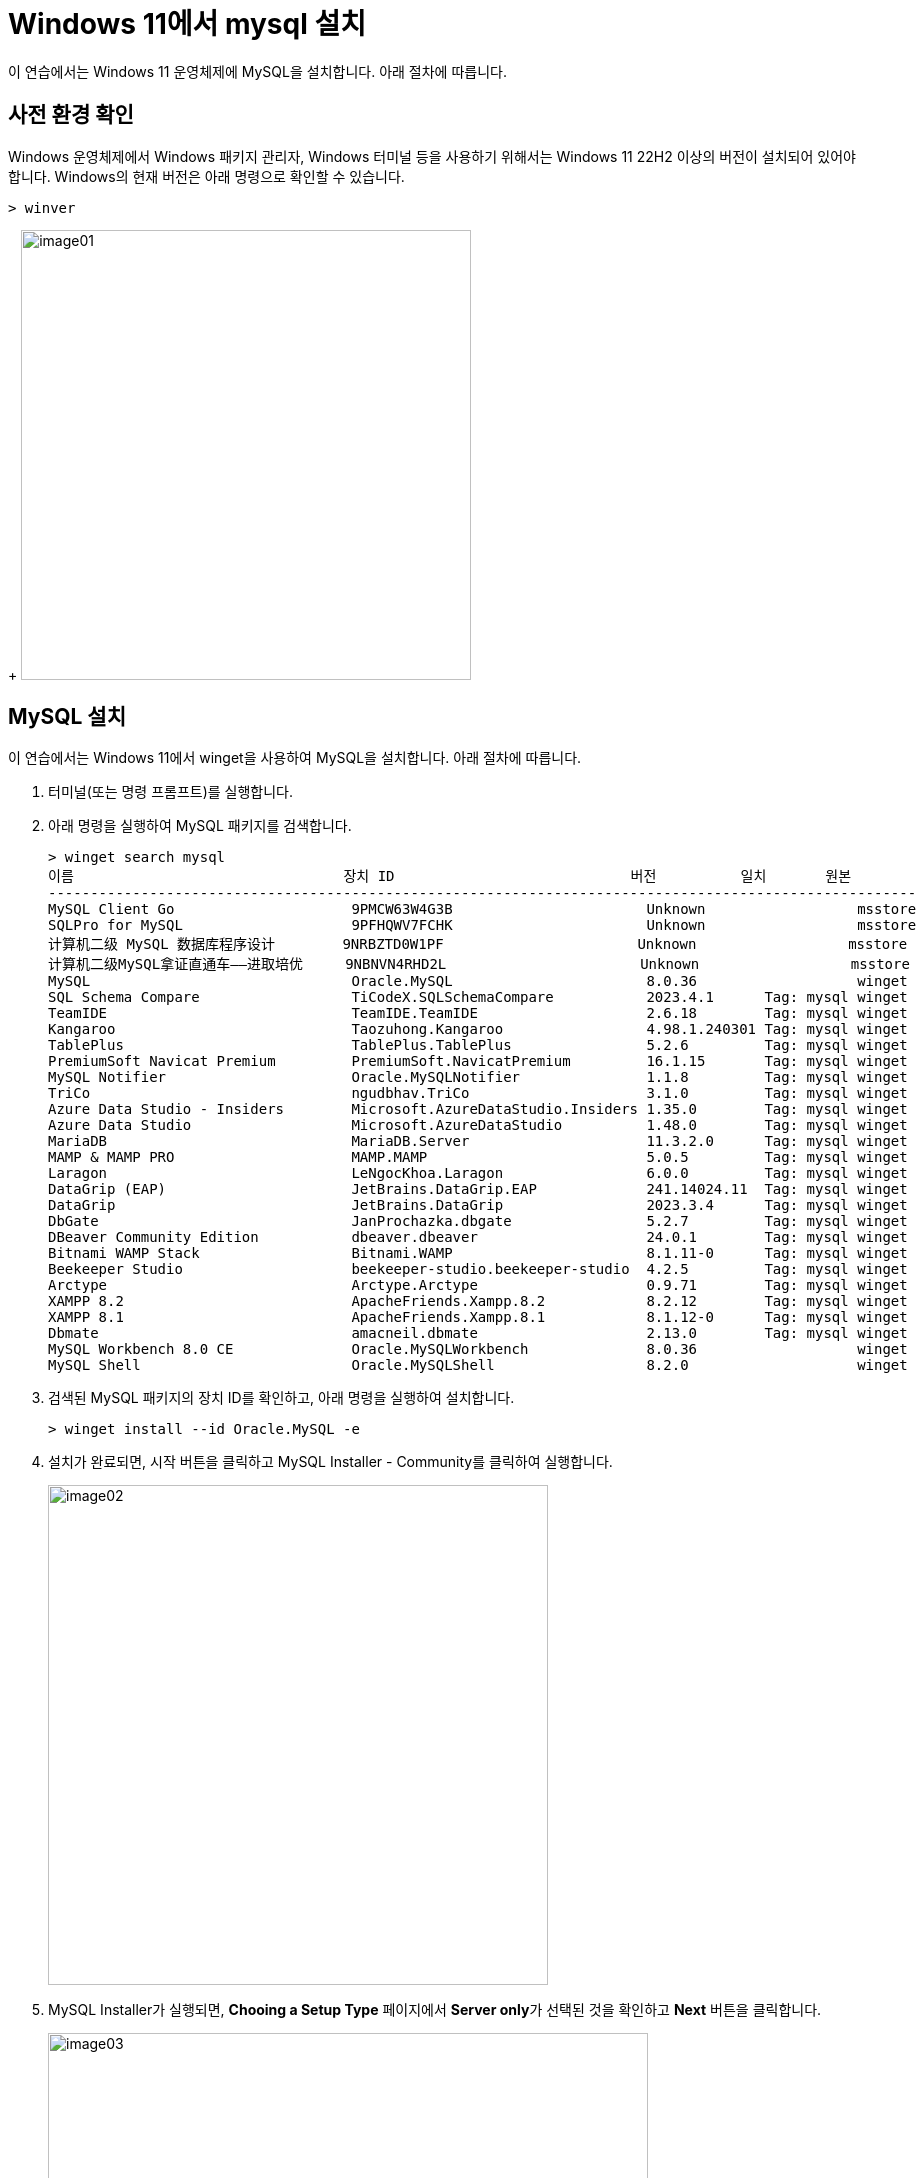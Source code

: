 = Windows 11에서 mysql 설치

이 연습에서는 Windows 11 운영체제에 MySQL을 설치합니다. 아래 절차에 따릅니다.

== 사전 환경 확인

Windows 운영체제에서 Windows 패키지 관리자, Windows 터미널 등을 사용하기 위해서는 Windows 11 22H2 이상의 버전이 설치되어 있어야 합니다. Windows의 현재 버전은 아래 명령으로 확인할 수 있습니다.

[source, powershell]
----
> winver
----
+
image:../images/image01.png[width=450]

== MySQL 설치

이 연습에서는 Windows 11에서 winget을 사용하여 MySQL을 설치합니다. 아래 절차에 따릅니다.

1. 터미널(또는 명령 프롬프트)를 실행합니다.
2. 아래 명령을 실행하여 MySQL 패키지를 검색합니다.
+
----
> winget search mysql
이름                                장치 ID                            버전          일치       원본
-------------------------------------------------------------------------------------------------------
MySQL Client Go                     9PMCW63W4G3B                       Unknown                  msstore
SQLPro for MySQL                    9PFHQWV7FCHK                       Unknown                  msstore
计算机二级 MySQL 数据库程序设计        9NRBZTD0W1PF                       Unknown                  msstore
计算机二级MySQL拿证直通车——进取培优     9NBNVN4RHD2L                       Unknown                  msstore
MySQL                               Oracle.MySQL                       8.0.36                   winget
SQL Schema Compare                  TiCodeX.SQLSchemaCompare           2023.4.1      Tag: mysql winget
TeamIDE                             TeamIDE.TeamIDE                    2.6.18        Tag: mysql winget
Kangaroo                            Taozuhong.Kangaroo                 4.98.1.240301 Tag: mysql winget
TablePlus                           TablePlus.TablePlus                5.2.6         Tag: mysql winget
PremiumSoft Navicat Premium         PremiumSoft.NavicatPremium         16.1.15       Tag: mysql winget
MySQL Notifier                      Oracle.MySQLNotifier               1.1.8         Tag: mysql winget
TriCo                               ngudbhav.TriCo                     3.1.0         Tag: mysql winget
Azure Data Studio - Insiders        Microsoft.AzureDataStudio.Insiders 1.35.0        Tag: mysql winget
Azure Data Studio                   Microsoft.AzureDataStudio          1.48.0        Tag: mysql winget
MariaDB                             MariaDB.Server                     11.3.2.0      Tag: mysql winget
MAMP & MAMP PRO                     MAMP.MAMP                          5.0.5         Tag: mysql winget
Laragon                             LeNgocKhoa.Laragon                 6.0.0         Tag: mysql winget
DataGrip (EAP)                      JetBrains.DataGrip.EAP             241.14024.11  Tag: mysql winget
DataGrip                            JetBrains.DataGrip                 2023.3.4      Tag: mysql winget
DbGate                              JanProchazka.dbgate                5.2.7         Tag: mysql winget
DBeaver Community Edition           dbeaver.dbeaver                    24.0.1        Tag: mysql winget
Bitnami WAMP Stack                  Bitnami.WAMP                       8.1.11-0      Tag: mysql winget
Beekeeper Studio                    beekeeper-studio.beekeeper-studio  4.2.5         Tag: mysql winget
Arctype                             Arctype.Arctype                    0.9.71        Tag: mysql winget
XAMPP 8.2                           ApacheFriends.Xampp.8.2            8.2.12        Tag: mysql winget
XAMPP 8.1                           ApacheFriends.Xampp.8.1            8.1.12-0      Tag: mysql winget
Dbmate                              amacneil.dbmate                    2.13.0        Tag: mysql winget
MySQL Workbench 8.0 CE              Oracle.MySQLWorkbench              8.0.36                   winget
MySQL Shell                         Oracle.MySQLShell                  8.2.0                    winget
----
+
3. 검색된 MySQL 패키지의 장치 ID를 확인하고, 아래 명령을 실행하여 설치합니다.
+
----
> winget install --id Oracle.MySQL -e
----
+
4. 설치가 완료되면, 시작 버튼을 클릭하고 MySQL Installer - Community를 클릭하여 실행합니다.
+
image:../images/image02.png[width=500]
+
5. MySQL Installer가 실행되면, **Chooing a Setup Type** 페이지에서 **Server only**가 선택된 것을 확인하고 **Next** 버튼을 클릭합니다.
+
image:../images/image03.png[width=600]
+
6. Installation 페이지에서 **Execute** 버튼을 클릭합니다.
+
image:../images/image04.png[width=600]
+
7. 실행이 완료되면 **Next** 버튼을 클릭합니다.
+
image:../images/image05.png[width=600]
+
8. **Product Confugration** 페이지에서 **Next** 버튼을 클릭합니다.
+
image:../images/image06.png[width=600]
+
9. **Authentication Method** 페이지에서 기본값을 선택하고 **Use Legacy Authentication Method**를 선택하고 **Next** 버튼을 클릭합니다.
(프로덕션 환경에서는 Use Strong Password Encryption for Authentication을 선택하는 것이 좋습니다)
+
image:../images/image07.png[width=600]
+
10. **Account and Rules** 페이지에서 **MySQL Root Password**에 패스워드를 입력하고, **Repeat Password**에 반복하여 입력한 후 **Next** 버튼을 클릭합니다.
+
image:../images/image08.png[width=600]
+
11. **Windows Service** 페이지에서 기본값을 유지하고 **Next** 버튼을 클릭합니다.
+
image:../images/image09.png[width=600]
+
12. **Server File Permissions** 페이지에서 기본값을 유지하고 **Next** 버튼을 클릭합니다.
+
image:../images/image10.png[width=600]
+
13. **Apply Configuration** 페이지에서 **Execute** 버튼을 클릭합니다.
+
image:../images/image11.png[width=600]
+
14. 설정이 완료되면 **Finish** 버튼을 클릭합니다.
15. **Product Configuration** 페이지에서 **Next** 버튼을 클릭합니다.
+
image:../images/image12.png[width=600]
+
16. **Installation Complete** 페이지에서 **Finish** 버튼을 클릭합니다.
+
image:../images/image13.png[width=600]

== Server 설치 확인

1. Windows + R 키를 클릭합니다.
2. **실행**창에서 SystemPropertiesAdvanced를 입력하고 실행합니다.
+
image:../images/image14.png[width=400]
+
3. **시스템 속성** 창에서 **환경 변수** 버튼을 클릭합니다.
+
image:../images/image15.png[width=500]
+
4. **환경 변수** 창에서 사용자 변수 영역의 **Path**를 더블클릭합니다.
+
image:../images/image16.png[width=500]
+
5. **환경 변수 편집** 창에서 **새로 만들기** 버튼을 클릭하고 아래 경로를 입력합니다.
+
----
C:\Program Files\MySQL\MySQL Server 8.0\bin
----
+
image:../images/image17.png[width=500]
+
6. **환경 변수 편집** 창에서 **확인** 버튼을 클릭합니다.
7. **환경 변수** 창에서 버튼을 클릭합니다.
8. **시스템 속성** 창에서 **확인** 버튼을 클릭합니다.
9. 터미널(또는 명령 프롬프트)를 실행합니다.
10. 아래 명령을 실행하여 mysql 서버에 접속합니다.
+
----
> mysql -u root -p
----
+
11. 설치시 설정한 암호를 입력하고 MySQL 서버에 로그인 합니다.
+
----
> mysql -u root -p
Enter password: ******
Welcome to the MySQL monitor.  Commands end with ; or \g.
Your MySQL connection id is 10
Server version: 8.0.36 MySQL Community Server - GPL

Copyright (c) 2000, 2024, Oracle and/or its affiliates.

Oracle is a registered trademark of Oracle Corporation and/or its
affiliates. Other names may be trademarks of their respective
owners.

Type 'help;' or '\h' for help. Type '\c' to clear the current input statement.

mysql>
----

== MySQL Workbench 설치

이 연습에서는 MySQL GUI 도구인 MySQL Workbench를 설치합니다. 아래 절차에 따릅니다.

1. 1. 터미널(또는 명령 프롬프트)를 실행합니다.
2. 아래 명령을 실행하여 MySQL Workbench 패키지를 검색합니다.
+
----
> winget search --name mysql workbench
이름                   장치 ID               버전    원본
-------------------------------------------------------------
Musician's Workbench   9N1CJ4PF93WH          Unknown msstore
Workbench Pro          9NK8KT4T8TC3          Unknown msstore
INIP Workbench         9P3F9M1GR1T4          Unknown msstore
MySQL Workbench 8.0 CE Oracle.MySQLWorkbench 8.0.36  winget
----
+
3. 아래 명령을 실행하여 MySQL Workbench 패키지를 설치합니다.
+
----
> winget install --id Oracle.MySQLWorkbench -e
----
+
4. 설치가 완료되면, 시작 버튼을 클릭하고 MySQL Installer - Community를 클릭하여 실행합니다.
5. MySQL Workbench가 실행되면, 
+
image:../images/image18.png[width=550]
+
6. MySQL Workbench가 실행되면, **MySQL Connections** 구역에서 **Local Instance MySQL 8.0**을 클릭합니다.
+
image:../images/image19.png[width=550]
+
7. **Connect to MySQL Server** 대화상자에서 root 사용자 password를 입력하고 **OK** 버튼을 클릭합니다.
+
image:../images/image20.png[width=300]
+
8. MySQL Workbench에서, 접속을 확인합니다.
+
image:../images/image21.png[width=650]
